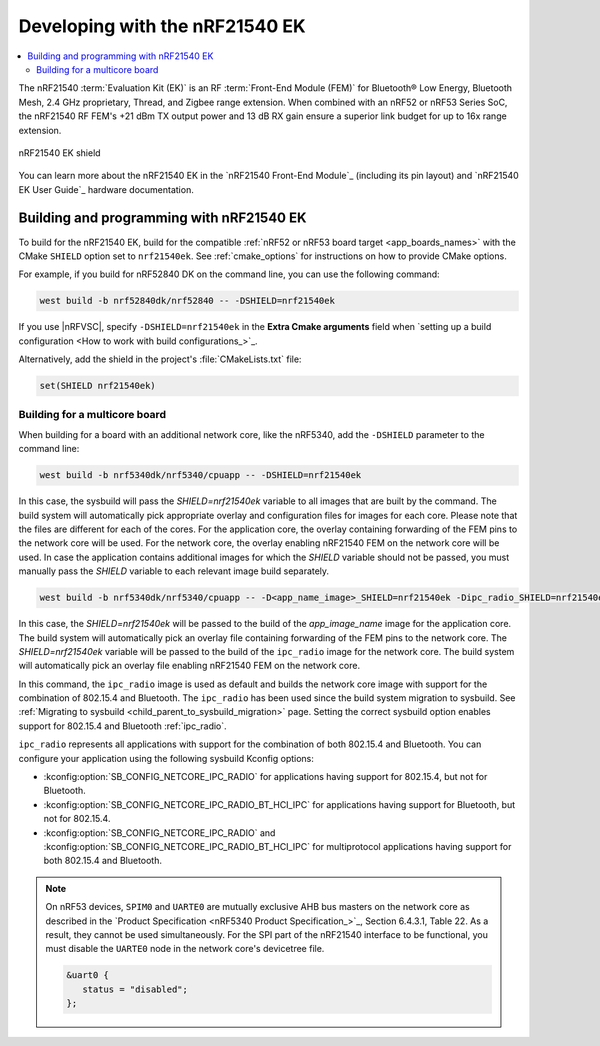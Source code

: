 .. _ug_radio_fem_nrf21540ek:

Developing with the nRF21540 EK
###############################

.. contents::
   :local:
   :depth: 2

The nRF21540 :term:`Evaluation Kit (EK)` is an RF :term:`Front-End Module (FEM)` for Bluetooth® Low Energy, Bluetooth Mesh, 2.4 GHz proprietary, Thread, and Zigbee range extension.
When combined with an nRF52 or nRF53 Series SoC, the nRF21540 RF FEM's +21 dBm TX output power and 13 dB RX gain ensure a superior link budget for up to 16x range extension.

.. figure:: images/nrf21540ek.png
   :width: 350px
   :align: center
   :alt: nRF21540EK

   nRF21540 EK shield

You can learn more about the nRF21540 EK in the `nRF21540 Front-End Module`_ (including its pin layout) and `nRF21540 EK User Guide`_ hardware documentation.

.. _ug_radio_fem_nrf21540ek_programming:

Building and programming with nRF21540 EK
*****************************************

To build for the nRF21540 EK, build for the compatible :ref:`nRF52 or nRF53 board target <app_boards_names>` with the CMake ``SHIELD`` option set to ``nrf21540ek``.
See :ref:`cmake_options` for instructions on how to provide CMake options.

For example, if you build for nRF52840 DK on the command line, you can use the following command:

.. code-block:: console

   west build -b nrf52840dk/nrf52840 -- -DSHIELD=nrf21540ek

If you use |nRFVSC|, specify ``-DSHIELD=nrf21540ek`` in the **Extra Cmake arguments** field when `setting up a build configuration <How to work with build configurations_>`_.

Alternatively, add the shield in the project's :file:`CMakeLists.txt` file:

.. code-block:: none

   set(SHIELD nrf21540ek)

Building for a multicore board
==============================

When building for a board with an additional network core, like the nRF5340, add the ``-DSHIELD`` parameter to the command line:

.. code-block:: console

   west build -b nrf5340dk/nrf5340/cpuapp -- -DSHIELD=nrf21540ek

In this case, the sysbuild will pass the *SHIELD=nrf21540ek* variable to all images that are built by the command.
The build system will automatically pick appropriate overlay and configuration files for images for each core.
Please note that the files are different for each of the cores.
For the application core, the overlay containing forwarding of the FEM pins to the network core will be used.
For the network core, the overlay enabling nRF21540 FEM on the network core will be used.
In case the application contains additional images for which the *SHIELD* variable should not be passed, you must manually pass the *SHIELD* variable to each relevant image build separately.

.. code-block:: console

   west build -b nrf5340dk/nrf5340/cpuapp -- -D<app_name_image>_SHIELD=nrf21540ek -Dipc_radio_SHIELD=nrf21540ek

In this case, the *SHIELD=nrf21540ek* will be passed to the build of the *app_image_name* image for the application core.
The build system will automatically pick an overlay file containing forwarding of the FEM pins to the network core.
The *SHIELD=nrf21540ek* variable will be passed to the build of the ``ipc_radio`` image for the network core.
The build system will automatically pick an overlay file enabling nRF21540 FEM on the network core.

In this command, the ``ipc_radio`` image is used as default and builds the network core image with support for the combination of 802.15.4 and Bluetooth.
The ``ipc_radio`` has been used since the build system migration to sysbuild.
See :ref:`Migrating to sysbuild <child_parent_to_sysbuild_migration>` page.
Setting the correct sysbuild option enables support for 802.15.4 and Bluetooth :ref:`ipc_radio`.

``ipc_radio`` represents all applications with support for the combination of both 802.15.4 and Bluetooth.
You can configure your application using the following sysbuild Kconfig options:

* :kconfig:option:`SB_CONFIG_NETCORE_IPC_RADIO` for applications having support for 802.15.4, but not for Bluetooth.
* :kconfig:option:`SB_CONFIG_NETCORE_IPC_RADIO_BT_HCI_IPC` for applications having support for Bluetooth, but not for 802.15.4.
* :kconfig:option:`SB_CONFIG_NETCORE_IPC_RADIO` and :kconfig:option:`SB_CONFIG_NETCORE_IPC_RADIO_BT_HCI_IPC` for multiprotocol applications having support for both 802.15.4 and Bluetooth.


.. note::
   On nRF53 devices, ``SPIM0`` and ``UARTE0`` are mutually exclusive AHB bus masters on the network core as described in the `Product Specification <nRF5340 Product Specification_>`_, Section 6.4.3.1, Table 22.
   As a result, they cannot be used simultaneously.
   For the SPI part of the nRF21540 interface to be functional, you must disable the ``UARTE0`` node in the network core's devicetree file.

   .. code-block:: devicetree

      &uart0 {
         status = "disabled";
      };
